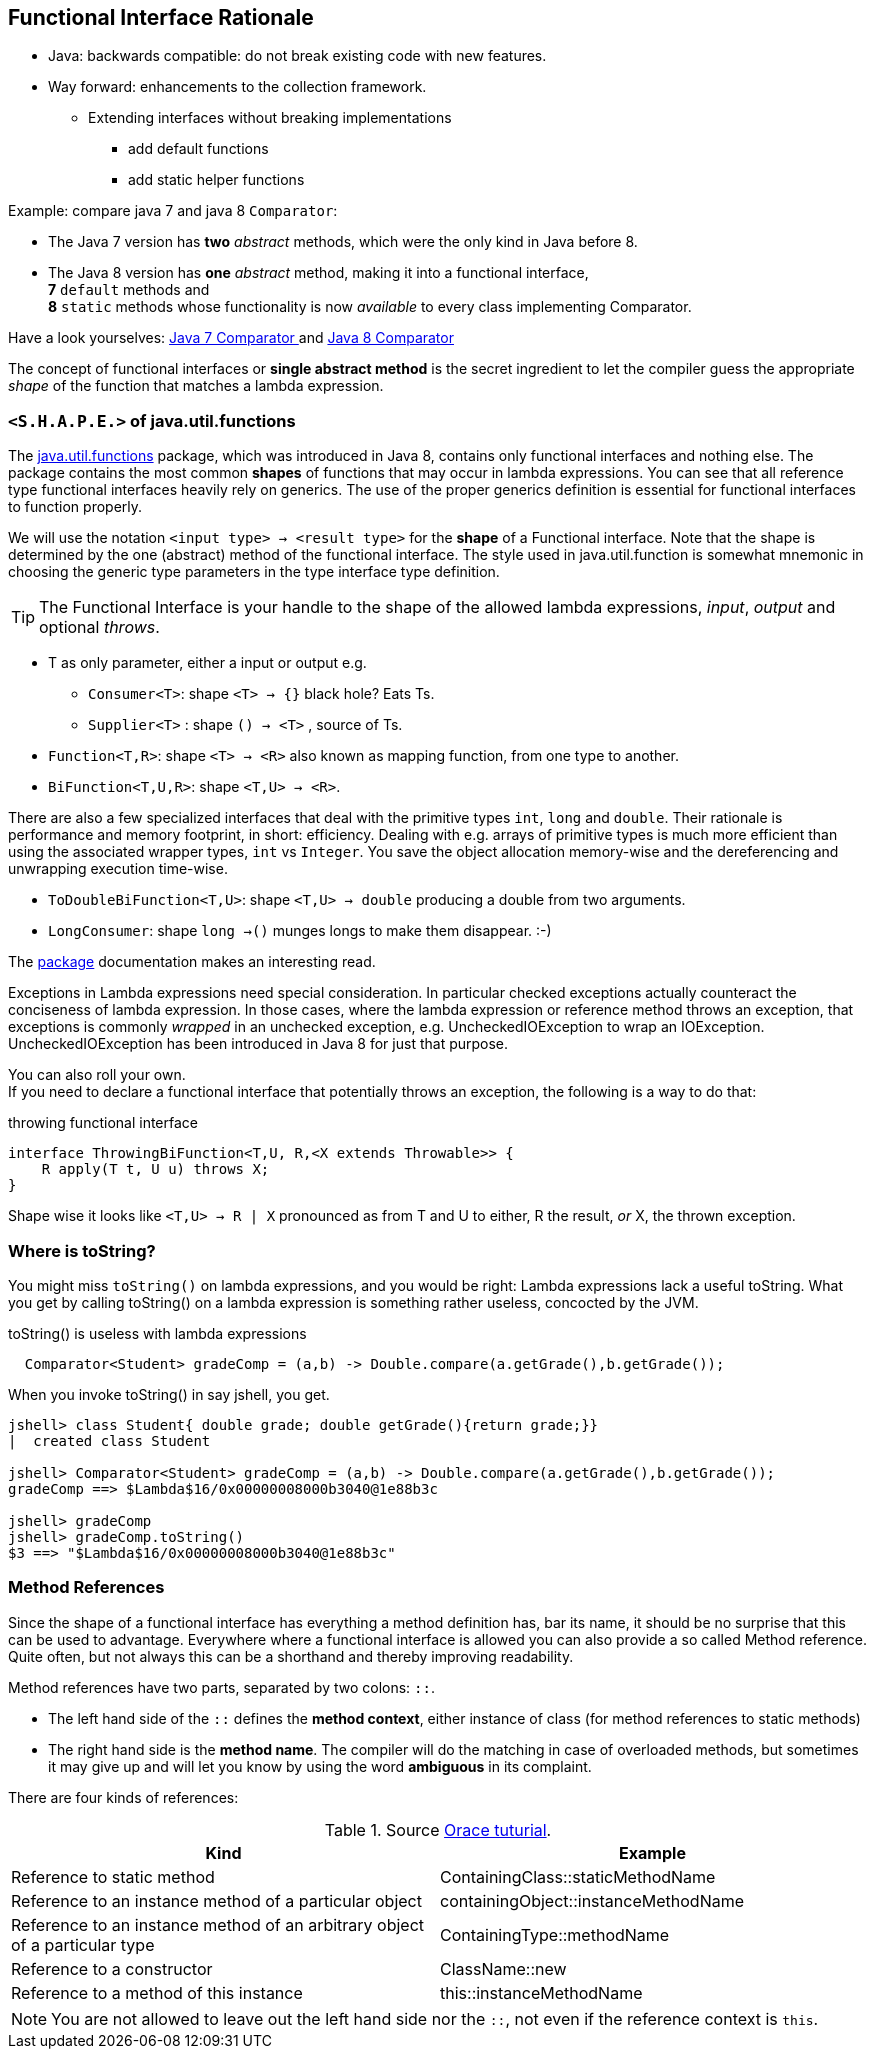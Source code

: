 == Functional Interface Rationale

* Java: backwards  compatible: do not break existing code with new features.
* Way forward: enhancements to the collection framework.
** Extending interfaces without breaking implementations
*** add default functions
*** add static helper functions

Example: compare java 7 and java 8 `Comparator`:

* The Java 7 version has *two* _abstract_ methods, which were the only kind in Java before 8.
* The Java 8 version has *one* _abstract_ method, making it into a functional interface, +
  *7* `default` methods and +
  *8* `static` methods whose functionality is now __available__ to every class implementing Comparator.

Have a look yourselves: https://docs.oracle.com/javase/7/docs/api/java/util/Comparator.html[Java 7 Comparator ^]
and https://docs.oracle.com/javase/8/docs/api/java/util/Comparator.html[Java 8 Comparator ^]

The concept of functional interfaces or *single abstract method* is the secret ingredient to let the compiler guess the
appropriate __shape__ of the function that matches a lambda expression.

=== `<S.H.A.P.E.>` of java.util.functions

The https://docs.oracle.com/en/java/javase/11/docs/api/java.base/java/util/function/package-summary.html[java.util.functions] package,
which was introduced in Java 8, contains only functional interfaces and nothing else.
The package contains the most common *shapes* of functions that may occur in lambda expressions.
You can see that all reference type functional interfaces heavily rely on generics. The use of the proper generics definition
is essential for functional interfaces to function properly.

We will use the notation `<input type> -> <result type>` for the *shape* of a Functional interface.
  Note that the shape is determined by the one (abstract) method
  of the functional interface. The style used in java.util.function is somewhat mnemonic
  in choosing the generic type parameters in the type interface type definition.

[TIP]
====
The Functional Interface is your handle to the shape of the allowed lambda expressions, _input_, _output_ and optional _throws_.
====

* T as only parameter, either a input or output  e.g.
** `Consumer<T>`:  shape `<T> -> {}` black hole? Eats Ts.
** `Supplier<T>` : shape `() -> <T>` , source of Ts.
* `Function<T,R>`: shape `<T> -> <R>` also known as mapping function, from one type to another.
* `BiFunction<T,U,R>`: shape `<T,U> -> <R>`.

There are also a few specialized interfaces that deal with the primitive types `int`, `long` and `double`.
 Their rationale is performance and memory footprint, in short: efficiency. Dealing with
 e.g. arrays of primitive types is much more efficient than using the associated wrapper types, `int` vs `Integer`.
 You save the object allocation memory-wise and the dereferencing and unwrapping execution time-wise.

* `ToDoubleBiFunction<T,U>`: shape `<T,U> -> double` producing a double from two arguments.
* `LongConsumer`: shape `long ->()` munges longs to make them disappear. :-)

The https://docs.oracle.com/en/java/javase/11/docs/api/java.base/java/util/function/package-summary.html[package] documentation makes an interesting read.

Exceptions in Lambda expressions need special consideration. In particular checked
exceptions actually counteract the conciseness of lambda expression.
In those cases, where the lambda expression or reference method throws an exception,
that exceptions is commonly _wrapped_ in an unchecked exception, e.g. UncheckedIOException to wrap an IOException.
UncheckedIOException has been introduced in Java 8 for just that purpose.

You can also roll your own. +
If you need to declare a functional interface that potentially throws an exception, the following is a way to do that:

.throwing functional interface
[source,java]
----
interface ThrowingBiFunction<T,U, R,<X extends Throwable>> {
    R apply(T t, U u) throws X;
}
----

Shape wise it looks like [blue]`<T,U> -> R | X` pronounced as from T and U to either, R the result,  _or_ X, the thrown exception.

=== Where is toString?

You might miss `toString()` on lambda expressions, and you would be right: Lambda expressions lack a useful toString. What you get
by calling toString() on a lambda expression is something rather useless, concocted by the JVM.

.toString() is useless with lambda expressions
[source,java]
----
  Comparator<Student> gradeComp = (a,b) -> Double.compare(a.getGrade(),b.getGrade());
----

When you invoke toString() in say jshell, you get.

[source,shell]
----
jshell> class Student{ double grade; double getGrade(){return grade;}}
|  created class Student

jshell> Comparator<Student> gradeComp = (a,b) -> Double.compare(a.getGrade(),b.getGrade());
gradeComp ==> $Lambda$16/0x00000008000b3040@1e88b3c

jshell> gradeComp
jshell> gradeComp.toString()
$3 ==> "$Lambda$16/0x00000008000b3040@1e88b3c"
----

=== Method References

Since the shape of a functional interface has everything a method definition has, bar its name, it should
be no surprise that this can be used to advantage. Everywhere where a functional interface is allowed you can also provide a
so called Method  reference. Quite often, but not always this can be a shorthand and thereby improving readability.

Method references have two parts, separated by two colons: [blue]`::`.

* The left hand side of the [blue]`::` defines the *method context*, either instance of class (for method references to static methods)
* The right hand side is the *method name*. The compiler will do the matching in case of overloaded methods,
 but sometimes it may give up and will let you know by using the word *ambiguous* in its complaint.

There are four kinds of references:

.Source https://docs.oracle.com/javase/tutorial/java/javaOO/methodreferences.html[Orace tuturial].
[cols="1,1",options="header"]
|=======
| Kind | Example
| Reference to static method | ContainingClass::staticMethodName
| Reference to an instance method of a particular object	 | containingObject::instanceMethodName
| Reference to an instance method of an arbitrary object of a particular type	| ContainingType::methodName
| Reference to a constructor	| ClassName::new
| Reference to a method of this instance |  this::instanceMethodName
|=======

NOTE: You are not allowed to leave out the left hand side nor the [blue]`::`, not even if the reference context is `this`.
